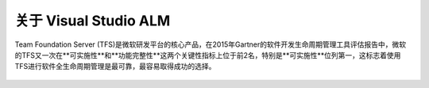 关于 Visual Studio ALM
-----------------------

Team Foundation Server (TFS)是微软研发平台的核心产品，在2015年Gartner的软件开发生命周期管理工具评估报告中，微软的TFS又一次在**可实施性**和**功能完整性**这两个关键性指标上位于前2名，特别是**可实施性**位列第一，这标志着使用TFS进行软件全生命周期管理是最可靠，最容易取得成功的选择。

.. figure:: images/gartner-2015-feb.png

